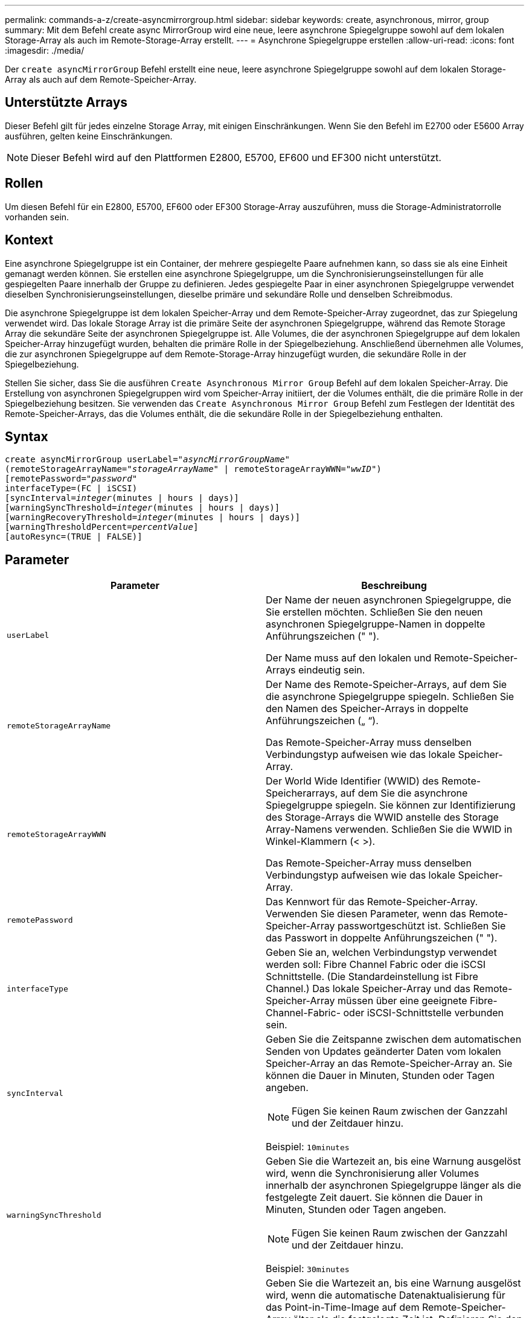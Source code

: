 ---
permalink: commands-a-z/create-asyncmirrorgroup.html 
sidebar: sidebar 
keywords: create, asynchronous, mirror, group 
summary: Mit dem Befehl create async MirrorGroup wird eine neue, leere asynchrone Spiegelgruppe sowohl auf dem lokalen Storage-Array als auch im Remote-Storage-Array erstellt. 
---
= Asynchrone Spiegelgruppe erstellen
:allow-uri-read: 
:icons: font
:imagesdir: ./media/


[role="lead"]
Der `create asyncMirrorGroup` Befehl erstellt eine neue, leere asynchrone Spiegelgruppe sowohl auf dem lokalen Storage-Array als auch auf dem Remote-Speicher-Array.



== Unterstützte Arrays

Dieser Befehl gilt für jedes einzelne Storage Array, mit einigen Einschränkungen. Wenn Sie den Befehl im E2700 oder E5600 Array ausführen, gelten keine Einschränkungen.

[NOTE]
====
Dieser Befehl wird auf den Plattformen E2800, E5700, EF600 und EF300 nicht unterstützt.

====


== Rollen

Um diesen Befehl für ein E2800, E5700, EF600 oder EF300 Storage-Array auszuführen, muss die Storage-Administratorrolle vorhanden sein.



== Kontext

Eine asynchrone Spiegelgruppe ist ein Container, der mehrere gespiegelte Paare aufnehmen kann, so dass sie als eine Einheit gemanagt werden können. Sie erstellen eine asynchrone Spiegelgruppe, um die Synchronisierungseinstellungen für alle gespiegelten Paare innerhalb der Gruppe zu definieren. Jedes gespiegelte Paar in einer asynchronen Spiegelgruppe verwendet dieselben Synchronisierungseinstellungen, dieselbe primäre und sekundäre Rolle und denselben Schreibmodus.

Die asynchrone Spiegelgruppe ist dem lokalen Speicher-Array und dem Remote-Speicher-Array zugeordnet, das zur Spiegelung verwendet wird. Das lokale Storage Array ist die primäre Seite der asynchronen Spiegelgruppe, während das Remote Storage Array die sekundäre Seite der asynchronen Spiegelgruppe ist. Alle Volumes, die der asynchronen Spiegelgruppe auf dem lokalen Speicher-Array hinzugefügt wurden, behalten die primäre Rolle in der Spiegelbeziehung. Anschließend übernehmen alle Volumes, die zur asynchronen Spiegelgruppe auf dem Remote-Storage-Array hinzugefügt wurden, die sekundäre Rolle in der Spiegelbeziehung.

Stellen Sie sicher, dass Sie die ausführen `Create Asynchronous Mirror Group` Befehl auf dem lokalen Speicher-Array. Die Erstellung von asynchronen Spiegelgruppen wird vom Speicher-Array initiiert, der die Volumes enthält, die die primäre Rolle in der Spiegelbeziehung besitzen. Sie verwenden das `Create Asynchronous Mirror Group` Befehl zum Festlegen der Identität des Remote-Speicher-Arrays, das die Volumes enthält, die die sekundäre Rolle in der Spiegelbeziehung enthalten.



== Syntax

[listing, subs="+macros"]
----
create asyncMirrorGroup userLabel=pass:quotes[_"asyncMirrorGroupName"_]
(remoteStorageArrayName=pass:quotes[_"storageArrayName"_] | remoteStorageArrayWWN=pass:quotes[_"wwID"_])
[remotePassword=pass:quotes[_"password"_]
interfaceType=(FC | iSCSI)
[syncInterval=pass:quotes[_integer_](minutes | hours | days)]
[warningSyncThreshold=pass:quotes[_integer_](minutes | hours | days)]
[warningRecoveryThreshold=pass:quotes[_integer_](minutes | hours | days)]
[warningThresholdPercent=pass:quotes[_percentValue_]]
[autoResync=(TRUE | FALSE)]
----


== Parameter

|===
| Parameter | Beschreibung 


 a| 
`userLabel`
 a| 
Der Name der neuen asynchronen Spiegelgruppe, die Sie erstellen möchten. Schließen Sie den neuen asynchronen Spiegelgruppe-Namen in doppelte Anführungszeichen (" ").

Der Name muss auf den lokalen und Remote-Speicher-Arrays eindeutig sein.



 a| 
`remoteStorageArrayName`
 a| 
Der Name des Remote-Speicher-Arrays, auf dem Sie die asynchrone Spiegelgruppe spiegeln. Schließen Sie den Namen des Speicher-Arrays in doppelte Anführungszeichen („ “).

Das Remote-Speicher-Array muss denselben Verbindungstyp aufweisen wie das lokale Speicher-Array.



 a| 
`remoteStorageArrayWWN`
 a| 
Der World Wide Identifier (WWID) des Remote-Speicherarrays, auf dem Sie die asynchrone Spiegelgruppe spiegeln. Sie können zur Identifizierung des Storage-Arrays die WWID anstelle des Storage Array-Namens verwenden. Schließen Sie die WWID in Winkel-Klammern (< >).

Das Remote-Speicher-Array muss denselben Verbindungstyp aufweisen wie das lokale Speicher-Array.



 a| 
`remotePassword`
 a| 
Das Kennwort für das Remote-Speicher-Array. Verwenden Sie diesen Parameter, wenn das Remote-Speicher-Array passwortgeschützt ist. Schließen Sie das Passwort in doppelte Anführungszeichen (" ").



 a| 
`interfaceType`
 a| 
Geben Sie an, welchen Verbindungstyp verwendet werden soll: Fibre Channel Fabric oder die iSCSI Schnittstelle. (Die Standardeinstellung ist Fibre Channel.) Das lokale Speicher-Array und das Remote-Speicher-Array müssen über eine geeignete Fibre-Channel-Fabric- oder iSCSI-Schnittstelle verbunden sein.



 a| 
`syncInterval`
 a| 
Geben Sie die Zeitspanne zwischen dem automatischen Senden von Updates geänderter Daten vom lokalen Speicher-Array an das Remote-Speicher-Array an. Sie können die Dauer in Minuten, Stunden oder Tagen angeben.

[NOTE]
====
Fügen Sie keinen Raum zwischen der Ganzzahl und der Zeitdauer hinzu.

====
Beispiel: `10minutes`



 a| 
`warningSyncThreshold`
 a| 
Geben Sie die Wartezeit an, bis eine Warnung ausgelöst wird, wenn die Synchronisierung aller Volumes innerhalb der asynchronen Spiegelgruppe länger als die festgelegte Zeit dauert. Sie können die Dauer in Minuten, Stunden oder Tagen angeben.

[NOTE]
====
Fügen Sie keinen Raum zwischen der Ganzzahl und der Zeitdauer hinzu.

====
Beispiel: `30minutes`



 a| 
`warningRecoveryThreshold`
 a| 
Geben Sie die Wartezeit an, bis eine Warnung ausgelöst wird, wenn die automatische Datenaktualisierung für das Point-in-Time-Image auf dem Remote-Speicher-Array älter als die festgelegte Zeit ist. Definieren Sie den Schwellenwert ab Ende der vorherigen Aktualisierung. Sie können die Dauer in Minuten, Stunden oder Tagen angeben.

[NOTE]
====
Sie müssen festlegen, dass der Schwellenwert für den Wiederherstellungspunkt doppelt so groß ist wie der Schwellenwert für das Synchronisierungsintervall.

====
[NOTE]
====
Fügen Sie keinen Raum zwischen der Ganzzahl und der Zeitdauer hinzu.

====
Beispiel: `60minutes`



 a| 
`warningThresholdPercent`
 a| 
Geben Sie die Wartezeit an, bis eine Warnung ausgelöst wird, wenn die Kapazität eines Spiegelspeicher-Volumes den definierten Prozentsatz erreicht. Definieren Sie den Schwellenwert um den Prozentsatz (%) der verbleibenden Kapazität.



 a| 
`autoResync`
 a| 
Die Einstellungen für die automatische Neusynchronisierung zwischen den primären Volumes und den sekundären Volumes eines asynchronen gespiegelten Paares innerhalb einer asynchronen Spiegelgruppe. Dieser Parameter verfügt über die folgenden Werte:

* `enabled` -- Automatische Neusynchronisierung ist eingeschaltet. Sie müssen nichts weiter tun, um das primäre Volume und das sekundäre Volume neu zu synchronisieren.
* `disabled` -- Automatische Neusynchronisierung ist deaktiviert. Zum erneuten Synchronisieren des primären Volumes und des sekundären Volumes müssen Sie den ausführen `resume asyncMirrorGroup` Befehl.


|===


== Hinweise

* Die Funktion Asynchronous Mirroring muss auf den lokalen und Remote-Storage-Arrays aktiviert sein, die für Spiegelaktivitäten verwendet werden.
* Sie können eine beliebige Kombination aus alphanumerischen Zeichen, Bindestriche und Unterstrichen für die Namen verwenden. Namen können maximal 30 Zeichen lang sein.
* Die lokalen und Remote-Speicher-Arrays müssen über eine Fibre Channel Fabric- oder iSCSI-Schnittstelle verbunden sein.
* Passwörter werden auf jedem Storage-Array in einer Management-Domäne gespeichert. Wenn ein Kennwort noch nicht festgelegt wurde, benötigen Sie kein Kennwort. Das Passwort kann eine beliebige Kombination aus alphanumerischen Zeichen mit maximal 30 Zeichen sein. (Sie können ein Passwort für das Speicherarray mit dem definieren `set storageArray` Befehl.)
* Je nach Konfiguration gibt es eine maximale Anzahl von asynchronen Spiegelgruppen, die Sie auf einem Storage-Array erstellen können.
* Asynchrone Spiegelgruppen werden leer erstellt und später gespiegelte Paare hinzugefügt. Zu einer asynchronen Spiegelgruppe können nur gespiegelte Paare hinzugefügt werden. Jedes gespiegelte Paar ist genau einer asynchronen Spiegelgruppe zugeordnet.
* Der asynchrone Mirroring-Prozess wird in einem definierten Synchronisierungsintervall gestartet. Regelmäßige, zeitpunktgenaue Images werden repliziert, da nur die geänderten Daten kopiert werden, nicht das gesamte Volume.




== Minimale Firmware-Stufe

7.84

11.80 bietet Unterstützung für EF600 und EF300 Arrays
